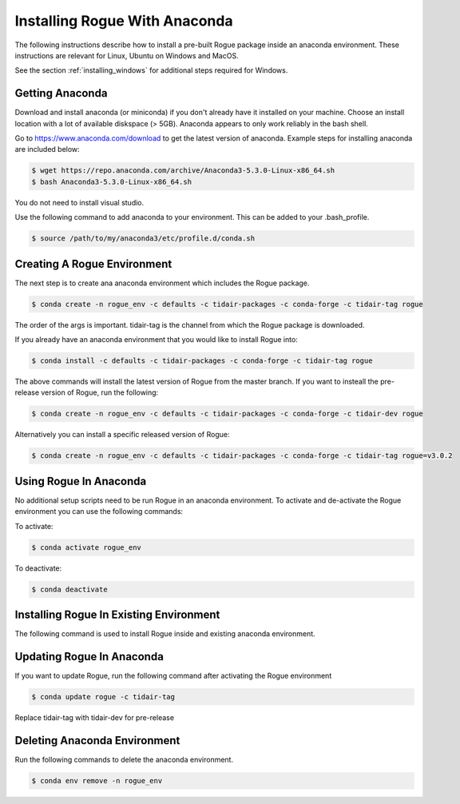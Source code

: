 .. _installing_anaconda:

==============================
Installing Rogue With Anaconda
==============================

The following instructions describe how to install a pre-built Rogue package inside an anaconda environment. These instructions are relevant for Linux, Ubuntu on Windows and MacOS.

See the section :ref:`installing_windows` for additional steps required for Windows.

Getting Anaconda
================

Download and install anaconda (or miniconda) if you don't already have it installed on your machine. Choose an install location with a lot of available diskspace (> 5GB). Anaconda appears to only work reliably in the bash shell. 

Go to https://www.anaconda.com/download to get the latest version of anaconda. Example steps for installing anaconda are included below:

.. code::

   $ wget https://repo.anaconda.com/archive/Anaconda3-5.3.0-Linux-x86_64.sh
   $ bash Anaconda3-5.3.0-Linux-x86_64.sh

You do not need to install visual studio.

Use the following command to add anaconda to your environment. This can be added to your .bash_profile.

.. code::

   $ source /path/to/my/anaconda3/etc/profile.d/conda.sh

Creating A Rogue Environment
============================

The next step is to create ana anaconda environment which includes the Rogue package.

.. code::

   $ conda create -n rogue_env -c defaults -c tidair-packages -c conda-forge -c tidair-tag rogue

The order of the args is important. tidair-tag is the channel from which the Rogue package is downloaded.

If you already have an anaconda environment that you would like to install Rogue into:

.. code::

   $ conda install -c defaults -c tidair-packages -c conda-forge -c tidair-tag rogue

The above commands will install the latest version of Rogue from the master branch. If you want to insteall the pre-release version of Rogue, run the following:

.. code::

   $ conda create -n rogue_env -c defaults -c tidair-packages -c conda-forge -c tidair-dev rogue

Alternatively you can install a specific released version of Rogue:

.. code::

   $ conda create -n rogue_env -c defaults -c tidair-packages -c conda-forge -c tidair-tag rogue=v3.0.2

Using Rogue In Anaconda
=======================

No additional setup scripts need to be run Rogue in an anaconda environment. To activate and de-activate the Rogue environment you can use the following commands:

To activate:

.. code::

   $ conda activate rogue_env

To deactivate:

.. code::

   $ conda deactivate

Installing Rogue In Existing Environment
========================================

The following command is used to install Rogue inside and existing anaconda environment.


Updating Rogue In Anaconda
==========================

If you want to update Rogue, run the following command after activating the Rogue environment

.. code::

   $ conda update rogue -c tidair-tag

Replace tidair-tag with tidair-dev for pre-release

Deleting Anaconda Environment
=============================

Run the following commands to delete the anaconda environment.

.. code::

   $ conda env remove -n rogue_env

